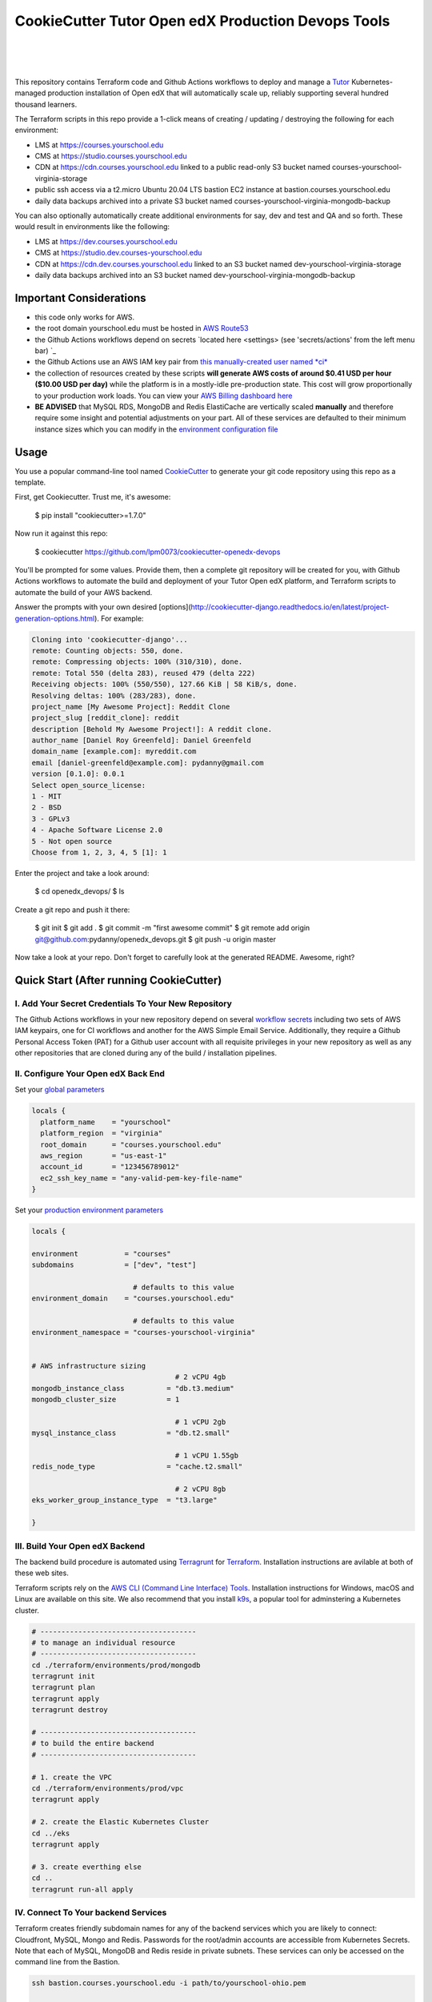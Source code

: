 CookieCutter Tutor Open edX Production Devops Tools
======================================
.. image:: https://img.shields.io/badge/hack.d-Lawrence%20McDaniel-orange.svg
  :target: https://lawrencemcdaniel.com
  :alt: Hack.d Lawrence McDaniel

.. image:: https://img.shields.io/static/v1?logo=discourse&label=Forums&style=flat-square&color=ff0080&message=discuss.overhang.io
  :alt: Forums
  :target: https://discuss.overhang.io

.. image:: https://img.shields.io/static/v1?logo=readthedocs&label=Documentation&style=flat-square&color=blue&message=docs.tutor.overhang.io
  :alt: Documentation
  :target: https://docs.tutor.overhang.io
|
.. image:: https://img.shields.io/badge/terraform-%235835CC.svg?style=for-the-badge&logo=terraform&logoColor=white
  :target: https://www.terraform.io/
  :alt: Terraform

.. image:: https://img.shields.io/badge/AWS-%23FF9900.svg?style=for-the-badge&logo=amazon-aws&logoColor=white
  :target: https://aws.amazon.com/
  :alt: AWS

.. image:: https://img.shields.io/badge/docker-%230db7ed.svg?style=for-the-badge&logo=docker&logoColor=white
  :target: https://www.docker.com/
  :alt: Docker

.. image:: https://img.shields.io/badge/kubernetes-%23326ce5.svg?style=for-the-badge&logo=kubernetes&logoColor=white
  :target: https://kubernetes.io/
  :alt: Kubernetes
|

.. image:: https://avatars.githubusercontent.com/u/40179672
  :target: https://openedx.org/
  :alt: OPEN edX
  :width: 75px
  :align: center

.. image:: https://overhang.io/static/img/tutor-logo.svg
  :target: https://docs.tutor.overhang.io/
  :alt: Tutor logo
  :width: 75px
  :align: center

|


This repository contains Terraform code and Github Actions workflows to deploy and manage a `Tutor <https://docs.tutor.overhang.io/>`_ Kubernetes-managed
production installation of Open edX that will automatically scale up, reliably supporting several hundred thousand learners.


The Terraform scripts in this repo provide a 1-click means of creating / updating / destroying the following for each environment:

- LMS at https://courses.yourschool.edu
- CMS at https://studio.courses.yourschool.edu
- CDN at https://cdn.courses.yourschool.edu linked to a public read-only S3 bucket named courses-yourschool-virginia-storage
- public ssh access via a t2.micro Ubuntu 20.04 LTS bastion EC2 instance at bastion.courses.yourschool.edu
- daily data backups archived into a private S3 bucket named courses-yourschool-virginia-mongodb-backup

You can also optionally automatically create additional environments for say, dev and test and QA and so forth. 
These would result in environments like the following:

- LMS at https://dev.courses.yourschool.edu
- CMS at https://studio.dev.courses-yourschool.edu
- CDN at https://cdn.dev.courses.yourschool.edu linked to an S3 bucket named dev-yourschool-virginia-storage
- daily data backups archived into an S3 bucket named dev-yourschool-virginia-mongodb-backup


Important Considerations
------------------------

- this code only works for AWS.
- the root domain yourschool.edu must be hosted in `AWS Route53 <https://console.aws.amazon.com/route53/v2/hostedzones#>`_
- the Github Actions workflows depend on secrets `located here <settings> (see 'secrets/actions' from the left menu bar) `_
- the Github Actions use an AWS IAM key pair from `this manually-created user named *ci* <https://console.aws.amazon.com/iam/home#/users/ci?section=security_credentials>`_
- the collection of resources created by these scripts **will generate AWS costs of around $0.41 USD per hour ($10.00 USD per day)** while the platform is in a mostly-idle pre-production state. This cost will grow proportionally to your production work loads. You can view your `AWS Billing dashboard here <https://console.aws.amazon.com/billing/home?region={{ cookiecutter.global_aws_region }}#/>`_
- **BE ADVISED** that MySQL RDS, MongoDB and Redis ElastiCache are vertically scaled **manually** and therefore require some insight and potential adjustments on your part. All of these services are defaulted to their minimum instance sizes which you can modify in the `environment configuration file <terraform/environments/prod/env.hcl>`_

Usage
-----

You use a popular command-line tool named `CookieCutter <https://github.com/cookiecutter/cookiecutter>`_ to generate your git code repository using this repo as a template.

First, get Cookiecutter. Trust me, it's awesome:

    $ pip install "cookiecutter>=1.7.0"

Now run it against this repo:

    $ cookiecutter https://github.com/lpm0073/cookiecutter-openedx-devops

You'll be prompted for some values. Provide them, then a complete git repository will be created for you, with Github Actions workflows to automate the build and deployment of your Tutor Open edX platform, and Terraform scripts to automate the build of your AWS backend.

Answer the prompts with your own desired [options](http://cookiecutter-django.readthedocs.io/en/latest/project-generation-options.html). For example:

.. code-block:: shell

    Cloning into 'cookiecutter-django'...
    remote: Counting objects: 550, done.
    remote: Compressing objects: 100% (310/310), done.
    remote: Total 550 (delta 283), reused 479 (delta 222)
    Receiving objects: 100% (550/550), 127.66 KiB | 58 KiB/s, done.
    Resolving deltas: 100% (283/283), done.
    project_name [My Awesome Project]: Reddit Clone
    project_slug [reddit_clone]: reddit
    description [Behold My Awesome Project!]: A reddit clone.
    author_name [Daniel Roy Greenfeld]: Daniel Greenfeld
    domain_name [example.com]: myreddit.com
    email [daniel-greenfeld@example.com]: pydanny@gmail.com
    version [0.1.0]: 0.0.1
    Select open_source_license:
    1 - MIT
    2 - BSD
    3 - GPLv3
    4 - Apache Software License 2.0
    5 - Not open source
    Choose from 1, 2, 3, 4, 5 [1]: 1


Enter the project and take a look around:

    $ cd openedx_devops/
    $ ls

Create a git repo and push it there:

    $ git init
    $ git add .
    $ git commit -m "first awesome commit"
    $ git remote add origin git@github.com:pydanny/openedx_devops.git
    $ git push -u origin master

Now take a look at your repo. Don't forget to carefully look at the generated README. Awesome, right?



Quick Start (After running CookieCutter)
----------------------------------------

I. Add Your Secret Credentials To Your New Repository
~~~~~~~~~~~~~~~~~~~~~~~~~~~~~~~~~~~~~~~~~~~~~~~~~

The Github Actions workflows in your new repository depend on several `workflow secrets <settings>`_ including two sets of AWS IAM keypairs, one for CI workflows and another for the AWS Simple Email Service. 
Additionally, they require a Github Personal Access Token (PAT) for a Github user account with all requisite privileges in your new repository as well as any other repositories that are cloned during any of the build / installation pipelines.

.. image:: doc/repository-secrets.png
  :width: 700
  :alt: Github Repository Secrets

II. Configure Your Open edX Back End
~~~~~~~~~~~~~~~~~~~~~~~~~~~~~~~~~~~~

Set your `global parameters <terraform/environments/global.hcl>`_

.. code-block:: hcl

  locals {
    platform_name    = "yourschool"
    platform_region  = "virginia"
    root_domain      = "courses.yourschool.edu"
    aws_region       = "us-east-1"
    account_id       = "123456789012"
    ec2_ssh_key_name = "any-valid-pem-key-file-name"
  }


Set your `production environment parameters <terraform/environments/prod/env.hcl>`_

.. code-block:: hcl

  locals {

  environment           = "courses"
  subdomains            = ["dev", "test"]

                          # defaults to this value
  environment_domain    = "courses.yourschool.edu"

                          # defaults to this value
  environment_namespace = "courses-yourschool-virginia"


  # AWS infrastructure sizing
                                    # 2 vCPU 4gb
  mongodb_instance_class          = "db.t3.medium"
  mongodb_cluster_size            = 1

                                    # 1 vCPU 2gb
  mysql_instance_class            = "db.t2.small"

                                    # 1 vCPU 1.55gb
  redis_node_type                 = "cache.t2.small"

                                    # 2 vCPU 8gb
  eks_worker_group_instance_type  = "t3.large" 

  }



III. Build Your Open edX Backend
~~~~~~~~~~~~~~~~~~~~~~~~~~~~~~~~

The backend build procedure is automated using `Terragrunt <https://terragrunt.gruntwork.io/>`_ for `Terraform <https://www.terraform.io/>`_. 
Installation instructions are avilable at both of these web sites. 

Terraform scripts rely on the `AWS CLI (Command Line Interface) Tools <https://aws.amazon.com/cli/>`_. Installation instructions for Windows, macOS and Linux are available on this site. 
We also recommend that you install `k9s <https://k9scli.io/>`_, a popular tool for adminstering a Kubernetes cluster.

.. code-block:: shell

  # -------------------------------------
  # to manage an individual resource
  # -------------------------------------
  cd ./terraform/environments/prod/mongodb
  terragrunt init
  terragrunt plan
  terragrunt apply
  terragrunt destroy

  # -------------------------------------
  # to build the entire backend
  # -------------------------------------

  # 1. create the VPC
  cd ./terraform/environments/prod/vpc
  terragrunt apply

  # 2. create the Elastic Kubernetes Cluster
  cd ../eks
  terragrunt apply

  # 3. create everthing else
  cd ..
  terragrunt run-all apply


IV. Connect To Your backend Services
~~~~~~~~~~~~~~~~~~~~~~~~~~~~~~~~~~~~

Terraform creates friendly subdomain names for any of the backend services which you are likely to connect: Cloudfront, MySQL, Mongo and Redis.
Passwords for the root/admin accounts are accessible from Kubernetes Secrets. Note that each of MySQL, MongoDB and Redis reside in private subnets. These services can only be accessed on the command line from the Bastion.

.. code-block:: shell

  ssh bastion.courses.yourschool.edu -i path/to/yourschool-ohio.pem

  mysql -h mysql.courses.yourschool.edu -u root -p

  mongo --port 27017 --host mongo.master.courses.yourschool.edu -u root -p
  mongo --port 27017 --host mongo.reader.courses.yourschool.edu -u root -p

  redis-cli -h redis.primary.courses.yourschool.edu -p 6379

Specifically with regard to MySQL, several 3rd party analytics tools provide out-of-the-box connectivity to MySQL via a bastion server. Following is an example of how to connect to your MySQL environment using MySQL Workbench.

.. image:: doc/mysql-workbench.png
  :width: 700
  :alt: Connecting to MySQL Workbench


V. Build your Tutor Docker Image
~~~~~~~~~~~~~~~~~~~~~~~~~~~~~~~~

Use `this automated Github Actions workflow <actions/workflows/tutor_build_image.yml>`_ to build a customized Open edX Docker container based on the latest stable version of Open edX (current maple.2) and
your Open edX custom theme repository and Open edX plugin repository. Your new Docker image will be automatically uploaded to AWS Amazon Elastic Container Registry
 

VI. Deploy your Docker Image to a Kubernetes Cluster
~~~~~~~~~~~~~~~~~~~~~~~~~~~~~~~~~~~~~~~~~~~~~~~~~~~~

Use `this automated Github Actions workflow <actions/workflows/tutor_deploy_prod.yml>`_ to deploy your customized Docker container to a Kubernetes Cluster.
Open edX LMS and Studio configuration parameters are located here 


Setting Up Github Actions CI
----------------------------

I. tutor_build_image
~~~~~~~~~~~~~~~~~~~~

Set the `ECR_REGISTRY <.github/workflows/tutor_build_image.yml#L23>`_

check CookieCutter for how to create a loop for Xblock settings.


II. tutor_deploy_prod
~~~~~~~~~~~~~~~~~~~~~

About The Open edX Platform Back End
------------------------------------

The scripts in the `terraform <terraform>`_ folder provide 1-click functionality to create and manage all resources in your AWS account. 
These scripts generally follow current best practices for implementing a large Python Django web platform like Open edX in a secure, cloud-hosted environment.
Besides reducing human error, there are other tangible improvements to managing your cloud infrastructure with Terraform as opposed to creating and managing your cloud infrastructure resources manually from the AWS console. 
For example, all AWS resources are systematically tagged which in turn facilitates use of CloudWatch and improved consolidated logging and AWS billing expense reporting.

These scripts will create the following resources in your AWS account:

- **MySQL**. uses `AWS RDS <https://aws.amazon.com/rds/>`_ for all MySQL data, accessible inside the vpc as mysql.courses.yourschool.edu:3306. Instance size settings are located in the `environment configuration file <terraform/environments/prod/env.hcl>`_, and other common configuration settings `are located here <terraform/environments/prod/rds/terragrunt.hcl>`_. Passwords are stored in `Kubernetes Secrets <https://kubernetes.io/docs/concepts/configuration/secret/>`_ accessible from the EKS cluster.
- **MongoDB**. uses `AWS DocumentDB <https://aws.amazon.com/documentdb/>`_ for all MongoDB data, accessible insid the vpc as mongodb.master.courses.yourschool.edu:27017 and mongodb.reader.courses.yourschool.edu. Instance size settings are located in the `environment configuration file <terraform/environments/prod/env.hcl>`_, and other common configuration settings `are located here <terraform/components/documentdb>`_. Passwords are stored in `Kubernetes Secrets <https://kubernetes.io/docs/concepts/configuration/secret/>`_ accessible from the EKS cluster.
- **Redis**. uses `AWS ElastiCache <https://aws.amazon.com/elasticache/>`_ for all Django application caches, accessible inside the vpc as cache.courses.yourschool.edu. Instance size settings are located in the `environment configuration file <terraform/environments/prod/env.hcl>`_. This is necessary in order to make the Open edX application layer completely ephemeral. Most importantly, user's login session tokens are persisted in Redis and so these need to be accessible to all app containers from a single Redis cache. Common configuration settings `are located here <terraform/environments/prod/redis/terragrunt.hcl>`_. Passwords are stored in `Kubernetes Secrets <https://kubernetes.io/docs/concepts/configuration/secret/>`_ accessible from the EKS cluster.
- **Container Management**. uses this `automated Github Actions workflow <.github/workflows/tutor_build_image.yml>`_ to build your `tutor Open edX container <https://docs.tutor.overhang.io/>`_ and then register it in `Amazon Elastic Container Registry (Amazon ECR) <https://aws.amazon.com/ecr/>`_. Uses this `automated Github Actions workflow <.github/workflows/tutor_deploy_prod.yml>`_ to deploy your container to `AWS Amazon Elastic Kubernetes Service (EKS) <https://aws.amazon.com/eks/>`_. EKS worker instance size settings are located in the `environment configuration file <terraform/environments/prod/env.hcl>`_. Note that tutor provides out-of-the-box support for Kubernetes. Terraform leverages Elastic Kubernetes Service to create a Kubernetes cluster onto which all services are deployed. Common configuration settings `are located here <terraform/environments/prod/eks/terragrunt.hcl>`_
- **User Data**. uses `AWS S3 <https://aws.amazon.com/s3/>`_ for storage of user data. This installation makes use of a `Tutor plugin to offload object storage <https://github.com/hastexo/tutor-contrib-s3>`_ from the Ubuntu file system to AWS S3. It creates a public read-only bucket named of the form courses-yourschool-virginia-storage, with write access provided to edxapp so that app-generated static content like user profile images, xblock-generated file content, application badges, e-commerce pdf receipts, instructor grades downloads and so on will be saved to this bucket. This is not only a necessary step for making your application layer ephemeral but it also facilitates the implementation of a CDN (which Terraform implements for you). Terraform additionally implements a completely separate, more secure S3 bucket for archiving your daily data backups of MySQL and MongoDB. Common configuration settings `are located here <terraform/environments/prod/s3/terragrunt.hcl>`_
- **CDN**. uses `AWS Cloudfront <https://aws.amazon.com/cloudfront/>`_ as a CDN, publicly acccessible as https://cdn.courses.yourschool.edu. Terraform creates Cloudfront distributions for each of your enviornments. These are linked to the respective public-facing S3 Bucket for each environment, and the requisite SSL/TLS ACM-issued certificate is linked. Terraform also automatically creates all Route53 DNS records of form cdn.courses.yourschool.edu. Common configuration settings `are located here <terraform/environments/prod/cloudfront/terragrunt.hcl>`_
- **Password & Secrets Management** uses `Kubernetes Secrets <https://kubernetes.io/docs/concepts/configuration/secret/>`_ in the EKS cluster. Open edX software relies on many passwords and keys, collectively referred to in this documentation simply as, "*secrets*". For all back services, including all Open edX applications, system account and root passwords are randomly and strongluy generated during automated deployment and then archived in EKS' secrets repository. This methodology facilitates routine updates to all of your passwords and other secrets, which is good practice these days. Common configuration settings `are located here <terraform/environments/prod/secrets/terragrunt.hcl>`_
- **SSL Certs**. Uses `AWS Certificate Manager <https://aws.amazon.com/certificate-manager/>`_ and LetsEncrypt. Terraform creates all SSL/TLS certificates. It uses a combination of AWS Certificate Manager (ACM) as well as LetsEncrypt. Additionally, the ACM certificates are stored in two locations: your aws-region as well as in us-east-1 (as is required by AWS CloudFront). Common configuration settings `are located here <terraform/components/eks/acm.tf>`_
- **DNS Management** uses `AWS Route53 <https://aws.amazon.com/route53/>`_ hosted zones for DNS management. Terraform expects to find your root domain already present in Route53 as a hosted zone. It will automatically create additional hosted zones, one per environment for production, dev, test and so on. It automatically adds NS records to your root domain hosted zone as necessary to link the zones together. Configuration data exists within several components but the highest-level settings `are located here <terraform/components/eks/route53.tf>`_
- **System Access** uses `AWS Identity and Access Management (IAM) <https://aws.amazon.com/iam/>`_ to manage all system users and roles. Terraform will create several user accounts with custom roles, one or more per service.
- **Network Design**. uses `Amazon Virtual Private Cloud (Amazon VPC) <https://aws.amazon.com/vpc/>`_ based on the AWS account number provided in the `global configuration file <terraform/environments/global.hcl>`_ to take a top-down approach to compartmentalize all cloud resources and to customize the operating enviroment for your Open edX resources. Terraform will create a new virtual private cloud into which all resource will be provisioned. It creates a sensible arrangment of private and public subnets, network security settings and security groups. See additional VPC documentation  `here <terraform/environments/prod/vpc>`_
- **Proxy Access to Backend Services**. uses an `Amazon EC2 <https://aws.amazon.com/ec2/>`_ t2.micro Ubuntu instance publicly accessible via ssh as bastion.courses.yourschool.edu:22 using the ssh key specified in the `global configuration file <terraform/environments/global.hcl>`_.  For security as well as performance reasons all backend services like MySQL, Mongo, Redis and the Kubernetes cluster are deployed into their own private subnets, meaning that none of these are publicly accessible. See additional Bastion documentation  `here <terraform/environments/prod/bastion>`_. Terraform creates a t2.micro EC2 instance to which you can connect via ssh. In turn you can connect to services like MySQL via the bastion. Common configuration settings `are located here <terraform/environments/prod/bastion/terragrunt.hcl>`_. Note that if you are cost conscious then you could alternatively use `AWS Cloud9 <https://aws.amazon.com/cloud9/>`_ to gain access to all backend services.

FAQ
---

Why Use Tutor?
~~~~~~~~~~~~~~


Why Use Docker?
~~~~~~~~~~~~~~~
In a word, `Docker <https://docs.docker.com/get-started/>`_ is about "Packaging" your software in a way that simplifies how it is installed and managed so that you benefit from fast, consistent delivery of your applications.
A Docker container image is a lightweight, standalone, executable package of software that includes everything needed to run an application: code, runtime, system tools, system libraries and settings. Meanwhile, Docker is an open platform for developing, shipping, and running applications.

For context, any software which you traditionally relied on Linux package managers like apt, snap or yum can alternativley be installed and run as a Docker container. 
Some examples of stuff which an Open edX platform depends: Nginx, MySQL, MongoDB, Redis, and the Open edX application software itself which Tutor bundles into a container using `Docker Compose <https://en.wikipedia.org/wiki/Infrastructure_as_code>`_.

Why Use Kubernetes?
~~~~~~~~~~~~~~~~~~
`Kubernetes <https://kubernetes.io/>`_ manages Docker containers in a deployment enviornment. It provides an easy way to scale your application, and is a superior, cost-effective alternative to you manually creating and maintaing individual virtual servers for each of your backend services.
It keeps code operational and speeds up the delivery process. Kubernetes enables automating a lot of resource management and provisioning tasks.

Your Open edX platform runs via multiple Docker containers: the LMS Django application , CMS Django application, one or more Celery-based worker nodes for each of these applications, nginx, Caddy, and any backend services that tutor manages like Nginx and SMTP for example. 
Kubernetes creates EC2 instances and then decides where to place each of these containers based on various real-time resource-based factors. 
This leads to your EC2 instances carrying optimal workloads, all the time. 
Behind the scenes Kubernetes (EKS in our case) uses an EC2 Elastic Load Balancer (ELB) with an auto-scaling policy, both of which you can see from the AWS EC2 dashboard.


Why Use Terraform?
~~~~~~~~~~~~~~~~~~

`Terraform <https://www.terraform.io/>`_ allows you to manage the entire lifecycle of your AWS cloud infrastructure using `infrastructure as code (IAC) <https://en.wikipedia.org/wiki/Infrastructure_as_code>`_. That means declaring infrastructure components in configuration files that are then used by Terraform to provision, adjust and tear down your AWS cloud infrastructure. There are tangential benefits to using IAC.

1. **Maintain all of your backend configuration data in a single location**. This allows you to take a more holistic, top-down approach to planning and managing your backend resources, which leads to more reliable service for your users.
2. **Leverage git**. This is a big deal! Managing your backend as IAC means you can track individual changes to your configuration over time. More importantly, it means you can reverse backend configuration changes that didn't go as planned.
3. **It's top-down and bottom-up**. You can start at the network design level and work your way up the stack, taking into consideration factors like security, performance and cost.
4. **More thorough**. You see every possible configuration setting for each cloud service. This in turns helps to you to consider all aspects of your configuration decisions.
5. **More secure**. IAC leads to recurring reviews of software versions and things getting patched when they should. It compels you to regularly think about the ages of your passwords. It makes it easier for you to understand how network concepts like subnets, private networks, CIDRs and port settings are being used across your entire backend.
6. **Saves money**. Taking a top-down approach with IAC will lead to you proactively and sensibly sizing your infrastructure, so that you don't waste money on infrastructure that you don't use.
7. **It's what the big guys use**. Your Open edX backend contains a lot of complexity, and it provides a view into the far-larger worlds of platforms like Google, Facebook, Tiktok and others. Quite simply, technology stacks have evolved to a point where we no longer have the ability to artesanlly manage any one part. That in a nutshell is why major internet platforms have been so quick to adopt tools like Terraform.

Why Use Terragrunt?
~~~~~~~~~~~~~~~~~~~

`Terragrunt <https://terragrunt.gruntwork.io/>`_ is a thin wrapper that provides extra tools for keeping your configurations DRY, working with multiple Terraform modules, and managing remote state. DRY means don't repeat yourself. That helped a lot with self-repeating modules we had to use in this architecture.